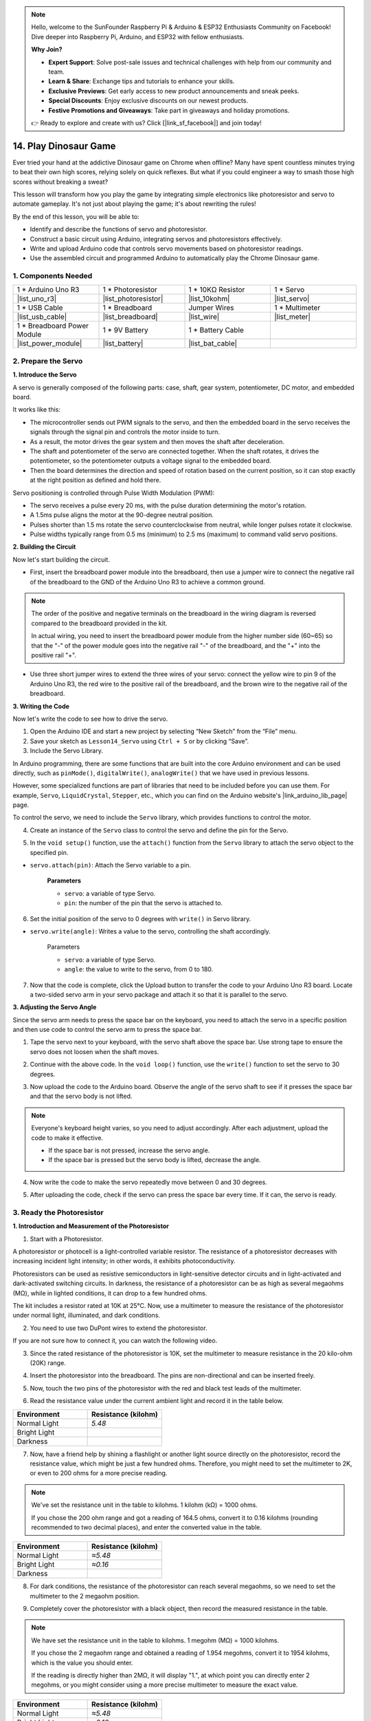 
.. note::

    Hello, welcome to the SunFounder Raspberry Pi & Arduino & ESP32 Enthusiasts Community on Facebook! Dive deeper into Raspberry Pi, Arduino, and ESP32 with fellow enthusiasts.

    **Why Join?**

    - **Expert Support**: Solve post-sale issues and technical challenges with help from our community and team.
    - **Learn & Share**: Exchange tips and tutorials to enhance your skills.
    - **Exclusive Previews**: Get early access to new product announcements and sneak peeks.
    - **Special Discounts**: Enjoy exclusive discounts on our newest products.
    - **Festive Promotions and Giveaways**: Take part in giveaways and holiday promotions.

    👉 Ready to explore and create with us? Click [|link_sf_facebook|] and join today!

14. Play Dinosaur Game
=========================

Ever tried your hand at the addictive Dinosaur game on Chrome when offline? Many have spent countless minutes trying to beat their own high scores, relying solely on quick reflexes. But what if you could engineer a way to smash those high scores without breaking a sweat? 

This lesson will transform how you play the game by integrating simple electronics like photoresistor and servo to automate gameplay. It's not just about playing the game; it's about rewriting the rules!

.. raw:: html

    <video width="600" loop autoplay>
        <source src="_static/video/14_dinosaur_game.mp4" type="video/mp4">
        Your browser does not support the video tag.
    </video>

By the end of this lesson, you will be able to:

* Identify and describe the functions of servo and photoresistor.
* Construct a basic circuit using Arduino, integrating servos and photoresistors effectively.
* Write and upload Arduino code that controls servo movements based on photoresistor readings.
* Use the assembled circuit and programmed Arduino to automatically play the Chrome Dinosaur game.


1. Components Needed
-----------------------

.. list-table:: 
   :widths: 25 25 25 25
   :header-rows: 0

   * - 1 * Arduino Uno R3
     - 1 * Photoresistor
     - 1 * 10KΩ Resistor
     - 1 * Servo
   * - |list_uno_r3| 
     - |list_photoresistor| 
     - |list_10kohm| 
     - |list_servo| 
   * - 1 * USB Cable
     - 1 * Breadboard
     - Jumper Wires
     - 1 * Multimeter
   * - |list_usb_cable| 
     - |list_breadboard| 
     - |list_wire| 
     - |list_meter|
   * - 1 * Breadboard Power Module
     - 1 * 9V Battery
     - 1 * Battery Cable
     - 
   * - |list_power_module| 
     - |list_battery| 
     - |list_bat_cable| 
     -

.. _ar_servo_usage:

2. Prepare the Servo
-----------------------

**1. Introduce the Servo**

.. image:: img/14_servo_pic.jpg
    :width: 300
    :align: center

A servo is generally composed of the following parts: case, shaft, gear system, potentiometer, DC motor, and embedded board.

It works like this: 

* The microcontroller sends out PWM signals to the servo, and then the embedded board in the servo receives the signals through the signal pin and controls the motor inside to turn. 
* As a result, the motor drives the gear system and then moves the shaft after deceleration. 
* The shaft and potentiometer of the servo are connected together. When the shaft rotates, it drives the potentiometer, so the potentiometer outputs a voltage signal to the embedded board. 
* Then the board determines the direction and speed of rotation based on the current position, so it can stop exactly at the right position as defined and hold there.

.. image:: img/14_servo_internal.png
    :width: 500
    :align: center

Servo positioning is controlled through Pulse Width Modulation (PWM):

* The servo receives a pulse every 20 ms, with the pulse duration determining the motor's rotation.
* A 1.5ms pulse aligns the motor at the 90-degree neutral position.
* Pulses shorter than 1.5 ms rotate the servo counterclockwise from neutral, while longer pulses rotate it clockwise.
* Pulse widths typically range from 0.5 ms (minimum) to 2.5 ms (maximum) to command valid servo positions.

.. image:: img/14_servo_duty.png
    :width: 600
    :align: center

**2. Building the Circuit**

Now let's start building the circuit. 

* First, insert the breadboard power module into the breadboard, then use a jumper wire to connect the negative rail of the breadboard to the GND of the Arduino Uno R3 to achieve a common ground.

.. image:: img/14_dinosaur_power_module.png
    :width: 400
    :align: center

.. note::

    The order of the positive and negative terminals on the breadboard in the wiring diagram is reversed compared to the breadboard provided in the kit.

    In actual wiring, you need to insert the breadboard power module from the higher number side (60~65) so that the "-" of the power module goes into the negative rail "-" of the breadboard, and the "+" into the positive rail "+".

    .. raw:: html

        <video width="600" loop muted>
            <source src="_static/video/about_power_module.mp4" type="video/mp4">
            Your browser does not support the video tag.
        </video>

* Use three short jumper wires to extend the three wires of your servo: connect the yellow wire to pin 9 of the Arduino Uno R3, the red wire to the positive rail of the breadboard, and the brown wire to the negative rail of the breadboard.

.. image:: img/14_dinosaur_servo.png
    :width: 600
    :align: center

**3. Writing the Code**

Now let's write the code to see how to drive the servo.

1. Open the Arduino IDE and start a new project by selecting “New Sketch” from the “File” menu.
2. Save your sketch as ``Lesson14_Servo`` using ``Ctrl + S`` or by clicking “Save”.

3. Include the Servo Library.

In Arduino programming, there are some functions that are built into the core Arduino environment and can be used directly, such as ``pinMode()``, ``digitalWrite()``, ``analogWrite()`` that we have used in previous lessons.

However, some specialized functions are part of libraries that need to be included before you can use them. For example, ``Servo``, ``LiquidCrystal``, ``Stepper``, etc., which you can find on the Arduino website's |link_arduino_lib_page| page.

To control the servo, we need to include the ``Servo`` library, which provides functions to control the motor.

.. code-block:: Arduino
    :emphasize-lines: 1

    #include <Servo.h>

    void setup() {
        // put your setup code here, to run once:

    }

4. Create an instance of the ``Servo`` class to control the servo and define the pin for the Servo.

.. code-block:: Arduino
    :emphasize-lines: 3,5

    #include <Servo.h>

    Servo myServo;  // Create a Servo object

    const int servoPin = 9;         // servo connected to digital pin 9

5. In the ``void setup()`` function, use the ``attach()`` function from the ``Servo`` library to attach the servo object to the specified pin.

* ``servo.attach(pin)``: Attach the Servo variable to a pin.

    **Parameters**

    * ``servo``: a variable of type Servo.
    * ``pin``: the number of the pin that the servo is attached to.

.. code-block:: Arduino
    :emphasize-lines: 2,3

    void setup() {
        myServo.attach(servoPin);  // Attach the Servo object to the specified pin
    }

6. Set the initial position of the servo to 0 degrees with ``write()`` in Servo library. 

* ``servo.write(angle)``: Writes a value to the servo, controlling the shaft accordingly.

    Parameters

    * ``servo``: a variable of type Servo.
    * ``angle``: the value to write to the servo, from 0 to 180.

.. code-block:: Arduino
    :emphasize-lines: 9

    #include <Servo.h>

    Servo myServo;  // Create a Servo object

    const int servoPin = 9;         // servo connected to digital pin 9

    void setup() {
        myServo.attach(servoPin);  // Attach the Servo object to the specified pin
        myServo.write(0);          // Initial position set to 0 degrees
    }

    void loop() {
        // put your main code here, to run repeatedly:

    }

7. Now that the code is complete, click the Upload button to transfer the code to your Arduino Uno R3 board. Locate a two-sided servo arm in your servo package and attach it so that it is parallel to the servo.


.. image:: img/14_servo_arm.png
    :width: 600
    :align: center

**3. Adjusting the Servo Angle**

Since the servo arm needs to press the space bar on the keyboard, you need to attach the servo in a specific position and then use code to control the servo arm to press the space bar.

1. Tape the servo next to your keyboard, with the servo shaft above the space bar. Use strong tape to ensure the servo does not loosen when the shaft moves.

.. image:: img/14_attach_servo.png
    :width: 500
    :align: center

2. Continue with the above code. In the ``void loop()`` function, use the ``write()`` function to set the servo to 30 degrees.

.. code-block:: Arduino
    :emphasize-lines: 14

    #include <Servo.h>

    Servo myServo;  // Create a Servo object

    const int servoPin = 9;         // servo connected to digital pin 9

    void setup() {
        myServo.attach(servoPin);  // Attach the Servo object to the specified pin
        myServo.write(0);          // Initial position set to 0 degrees
    }

    void loop() {
        // put your main code here, to run repeatedly:
        myServo.write(30);          // Set to 30 degrees
    }

3. Now upload the code to the Arduino board. Observe the angle of the servo shaft to see if it presses the space bar and that the servo body is not lifted.


.. note::

    Everyone's keyboard height varies, so you need to adjust accordingly. After each adjustment, upload the code to make it effective.
    
    * If the space bar is not pressed, increase the servo angle.
    * If the space bar is pressed but the servo body is lifted, decrease the angle.

.. image:: img/14_servo_30.png
    :width: 500
    :align: center

4. Now write the code to make the servo repeatedly move between 0 and 30 degrees.


.. code-block:: Arduino
    :emphasize-lines: 13-16

    #include <Servo.h>

    Servo myServo;  // Create a Servo object

    const int servoPin = 9;         // servo connected to digital pin 9

    void setup() {
        myServo.attach(servoPin);  // Attach the Servo object to the specified pin
        myServo.write(0);          // Initial position set to 0 degrees
    }

    void loop() {
        myServo.write(30);  // Set servo to 30 degrees
        delay(100);         // delay 100ms
        myServo.write(0);   // Set servo at 0 degrees
        delay(100);         // delay 100ms
    }

5. After uploading the code, check if the servo can press the space bar every time. If it can, the servo is ready.

.. raw:: html

    <video width="600" loop autoplay>
        <source src="_static/video/14_servo_range.mp4" type="video/mp4">
        Your browser does not support the video tag.
    </video>

.. _ar_photoresistor:

3. Ready the Photoresistor
--------------------------------

**1. Introduction and Measurement of the Photoresistor**

1. Start with a Photoresistor.

.. image:: img/17_photoresistor.png
    :width: 100
    :align: center

A photoresistor or photocell is a light-controlled variable resistor. The resistance of a photoresistor decreases with increasing incident light intensity; in other words, it exhibits photoconductivity.

Photoresistors can be used as resistive semiconductors in light-sensitive detector circuits and in light-activated and dark-activated switching circuits. In darkness, the resistance of a photoresistor can be as high as several megaohms (MΩ), while in lighted conditions, it can drop to a few hundred ohms.

The kit includes a resistor rated at 10K at 25°C. Now, use a multimeter to measure the resistance of the photoresistor under normal light, illuminated, and dark conditions.

2. You need to use two DuPont wires to extend the photoresistor.


.. image:: img/14_pho_wire.png
    :width: 500
    :align: center

If you are not sure how to connect it, you can watch the following video.

.. raw:: html

    <video width="600" loop muted>
        <source src="_static/video/14_pho_wire.mp4" type="video/mp4">
        Your browser does not support the video tag.
    </video>

3. Since the rated resistance of the photoresistor is 10K, set the multimeter to measure resistance in the 20 kilo-ohm (20K) range.

.. image:: img/multimeter_20k.png
    :width: 300
    :align: center

4. Insert the photoresistor into the breadboard. The pins are non-directional and can be inserted freely.

.. image:: img/14_dinosaur_pho.png
    :width: 600
    :align: center

5. Now, touch the two pins of the photoresistor with the red and black test leads of the multimeter.

.. image:: img/14_dinosaur_pho_multimeter.png
    :width: 600
    :align: center

6. Read the resistance value under the current ambient light and record it in the table below.

.. list-table::
   :widths: 20 20
   :header-rows: 1

   * - Environment
     - Resistance (kilohm)
   * - Normal Light
     - *5.48*
   * - Bright Light
     -
   * - Darkness
     -

7. Now, have a friend help by shining a flashlight or another light source directly on the photoresistor, record the resistance value, which might be just a few hundred ohms. Therefore, you might need to set the multimeter to 2K, or even to 200 ohms for a more precise reading.

.. note::

    We've set the resistance unit in the table to kilohms. 1 kilohm (kΩ) = 1000 ohms.

    If you chose the 200 ohm range and got a reading of 164.5 ohms, convert it to 0.16 kilohms (rounding recommended to two decimal places), and enter the converted value in the table.

.. list-table::
   :widths: 20 20
   :header-rows: 1

   * - Environment
     - Resistance (kilohm)
   * - Normal Light
     - *≈5.48*
   * - Bright Light
     - *≈0.16*
   * - Darkness
     - 

8. For dark conditions, the resistance of the photoresistor can reach several megaohms, so we need to set the multimeter to the 2 megaohm position.

.. image:: img/multimeter_2mΩ.png
    :width: 300
    :align: center

9. Completely cover the photoresistor with a black object, then record the measured resistance in the table.

.. note::
    We have set the resistance unit in the table to kilohms. 1 megohm (MΩ) = 1000 kilohms.

    If you chose the 2 megaohm range and obtained a reading of 1.954 megohms, convert it to 1954 kilohms, which is the value you should enter.

    If the reading is directly higher than 2MΩ, it will display "1.", at which point you can directly enter 2 megohms, or you might consider using a more precise multimeter to measure the exact value.

.. list-table::
   :widths: 20 20
   :header-rows: 1

   * - Environment
     - Resistance (kilohm)
   * - Normal Light
     - *≈5.48*
   * - Bright Light
     - *≈0.16*
   * - Darkness
     - *≈1954*

From the measurements, we have confirmed the photoconductive properties of the photoresistor: the stronger the light, the lower the resistance; the dimmer the light, the higher the resistance, which can reach several megaohms.


**2. Build the Circuit**

1. Continue building the circuit. Connect one pin of the photoresistor to the negative terminal of the breadboard and the other pin to the A0 pin on the Arduino Uno R3.

.. image:: img/14_dinosaur_pho_gnd_5v.png
    :width: 600
    :align: center

2. Insert a 10K resistor in the same row as the photoresistor's connection to A0.

.. image:: img/14_dinosaur_resistor.png
    :width: 600
    :align: center

In this circuit, the 10K resistor and the photoresistor are connected in series, and the current passing through them is the same. The 10K resistor acts as a protection, and the A0 pin reads the value after the voltage conversion of the photoresistor.

When the light is enhanced, the resistance of the photoresistor decreases, then its voltage decreases, so the value from the A0 pin will decrease; if the light is strong enough, the resistance of the photoresistor will be close to 0, and the value of the A0 pin will be close to 0. At this time, the 10K resistor plays a protective role, preventing a short circuit by keeping the 5V and GND from being directly connected.

If you place the photoresistor in a dark situation, the value of the A0 pin will increase. In a dark enough situation, the resistance of the photoresistor will be infinite, and its voltage will be close to 5V (the 10K resistor becomes negligible), and the value of the A0 pin will be close to 1023.

3. Connect the other pin of the 10K resistor to the positive terminal of the breadboard.

.. image:: img/14_dinosaur_resistor_vcc.png
    :width: 600
    :align: center

**3. Writing the Code**

Here, you need to read the photoresistor values.

1. Open the sketch you saved earlier, ``Lesson14_Servo``. Hit “Save As...” from the “File” menu, and rename it to ``Lesson14_Photoresistor``. Click "Save".

2. First, initialize the pin for the photoresistor.

.. code-block:: Arduino
    :emphasize-lines: 6

    #include <Servo.h>

    Servo myServo;  // Create a Servo object

    const int servoPin = 9;         // Servo motor connected to digital pin 9
    const int lightSensorPin = A0;  // Light sensor connected to analog pin A0

3. We need to use the serial monitor to print the values from the photoresistor, so initialize serial communication at a baud rate of 9600 in ``void setup()``.

.. code-block:: Arduino
    :emphasize-lines: 9

    #include <Servo.h>

    Servo myServo;  // Create a Servo object

    const int servoPin = 9;  // servo connected to digital pin 9
    const int lightSensorPin = A0;  // Light sensor connected to analog pin A0

    void setup() {
        Serial.begin(9600);        // Start serial communication
        myServo.attach(servoPin);  // Attach the Servo object to the specified pin
        myServo.write(0);          // Initial position set to 0 degrees
    }

4. Now, in ``void loop()``, create a variable ``lightValue`` to store the read value from the photoresistor, then print it to the serial monitor.

.. note::

    To avoid interference from the servo, you can comment out the servo-related code using ``Ctrl+/``.

    Keep a ``delay(100)`` to see the data printed in the serial monitor.


.. code-block:: Arduino
    :emphasize-lines: 15-17,22

    #include <Servo.h>

    Servo myServo;  // Create a Servo object

    const int servoPin = 9;  // servo connected to digital pin 9
    const int lightSensorPin = A0;  // Light sensor connected to analog pin A0
    
    void setup() {
        Serial.begin(9600);        // Start serial communication
        myServo.attach(servoPin);  // Attach the Servo object to the specified pin
        myServo.write(0);          // Initial position set to 0 degrees
    }

    void loop() {
        int lightValue = analogRead(lightSensorPin);  // Read the value from the light sensor
        Serial.print("Light Sensor Value: ");
        Serial.println(lightValue);  // Print the light sensor value to the Serial Monitor

        // myServo.write(30);  // Set servo to 30 degrees
        // delay(100);         // delay 100ms
        // myServo.write(0);   // Set servo at 0 degrees
        delay(100);         // delay 100ms
    }

5. Now, upload the code to the Arduino Uno R3 to see the printed data.

**4. Viewing the Data**

You need to open the Dinosaur Game on Chrome's offline page and use the photoresistor to detect the difference in data between the blank space and the black cactus icon to set a threshold. This way, you can determine whether a black cactus is detected by comparing the value to the threshold.

Open Google Chrome, enter ``chrome://dino/``. You will see a prompt saying “Press space to play”. Press the space bar and let the dinosaur hit a black cactus to get a stable screen.

.. image:: img/14_dinosaur_google.png
    :width: 600
    :align: center

2. Open Google Chrome and Arduino IDE side by side.

.. image:: img/14_dinosaur_google_arduino.png
    :width: 600
    :align: center

3. Now, place the breadboard on the computer screen and use the photoresistor to detect the value printed in the serial monitor on the white space. Mine is around 268.

.. note::

    * Ensure the photoresistor is fully against the computer screen.
    * It is recommended to set the screen brightness to the maximum for the best contrast value.


.. image:: img/14_dinosaur_read_pho_white.png

4. Now, move the photoresistor to the place where the dinosaur is and record the printed value. Mine is around 355.

.. image:: img/14_dinosaur_read_pho_black.png

5. You can press the space bar to let the game run and test several times to see the values you get in the blank space and on the black cactus.

.. note::

    * Based on my test results, I would set the threshold to 310(Any value between 268 and 355 is acceptable, but it is best to set a median value.). 
    * If the value from the photoresistor is greater than 310, it means it detects the black cactus icon; otherwise, it detects the blank space.

Now the photoresistor is ready, and you can proceed to the next step of combining the servo and the photoresistor to play the dinosaur game.

4. Play Dinosaur Game
--------------------------
Here, we need to attach the photoresistor in a suitable position on the computer screen and then write code to make the servo turn based on the value of the photoresistor. For example, when the value of the photoresistor exceeds 310, the servo should turn to 30 degrees; otherwise, it should remain at 0 degrees.

Let's see how to do it.

**1. Writing the Code**

Open the sketch you saved earlier, ``Lesson14_Photoresistor``. Hit “Save As...” from the “File” menu, and rename it to ``Lesson14_Dinosaur_Game``. Click "Save".

In ``void loop()``, use an ``if else`` statement to set the conditions for the servo's movement.

As determined in the previous step, when the photoresistor value exceeds 310, indicating a black cactus icon is detected, the servo needs to turn to 30 degrees to press the space bar and make the dinosaur jump over the cactus.

.. code-block:: Arduino
    :emphasize-lines: 19-24

    #include <Servo.h>

    Servo myServo;  // Create a Servo object

    const int servoPin = 9;         // Servo motor connected to digital pin 9
    const int lightSensorPin = A0;  // Light sensor connected to analog pin A0

    void setup() {
        Serial.begin(9600);        // Start serial communication
        myServo.attach(servoPin);  // Attach the Servo object to the specified pin
        myServo.write(0);          // Initial position set to 0 degrees
    }

    void loop() {
        int lightValue = analogRead(lightSensorPin);  // Read the value from the light sensor
        // Serial.print("Light Sensor Value: ");
        // Serial.println(lightValue);  // Print the light sensor value to the Serial Monitor

        if (lightValue > 310) {
            myServo.write(30);  // If the light sensor value is greater than 310, move the servo to 30 degrees
            delay(50);
        } else {
            myServo.write(0);  // Otherwise, keep the servo at 0 degrees
        }
    }

3. Now you can upload the code to the Arduino Uno R3.

**2. Attaching the Photoresistor**

The position of the photoresistor will affect the gaming experience.

* If it's too close to the dinosaur, the cactus is detected too late, and the dinosaur doesn't have enough time to jump.
* If it's too far from the dinosaur, it jumps too early after detecting the cactus.
* The height from the horizontal line affects the sensitivity of detecting the black cactus.

Now attach the photoresistor in a position using tape. Press the space bar to start the game and see if the dinosaur can jump over the black cactus. If it doesn't jump over, move the breadboard a bit to the right; if it jumps too early, move it a bit to the left. Adjust back and forth multiple times to find the best position.

Now you can press the space bar to start playing the Dinosaur Game.

.. raw:: html

    <video width="600" loop>
        <source src="_static/video/14_dinosaur_game.mp4" type="video/mp4">
        Your browser does not support the video tag.
    </video>

**Summary**

In this engaging lesson, we embarked on a journey from understanding the basics of servos and photoresistors to creating a setup that plays the Chrome Dinosaur game on its own. We learned to assemble a circuit that interprets light signals with a photoresistor and commands a servo to react accordingly. Our final setup not only tackled the game but adapted to its challenges, marking a fantastic fusion of simple gaming and the basics of electronic automation. By automating the Dinosaur game, we've stepped into the basics of robotic controls and sensors, paving the way for more complex and exciting projects in the future.



